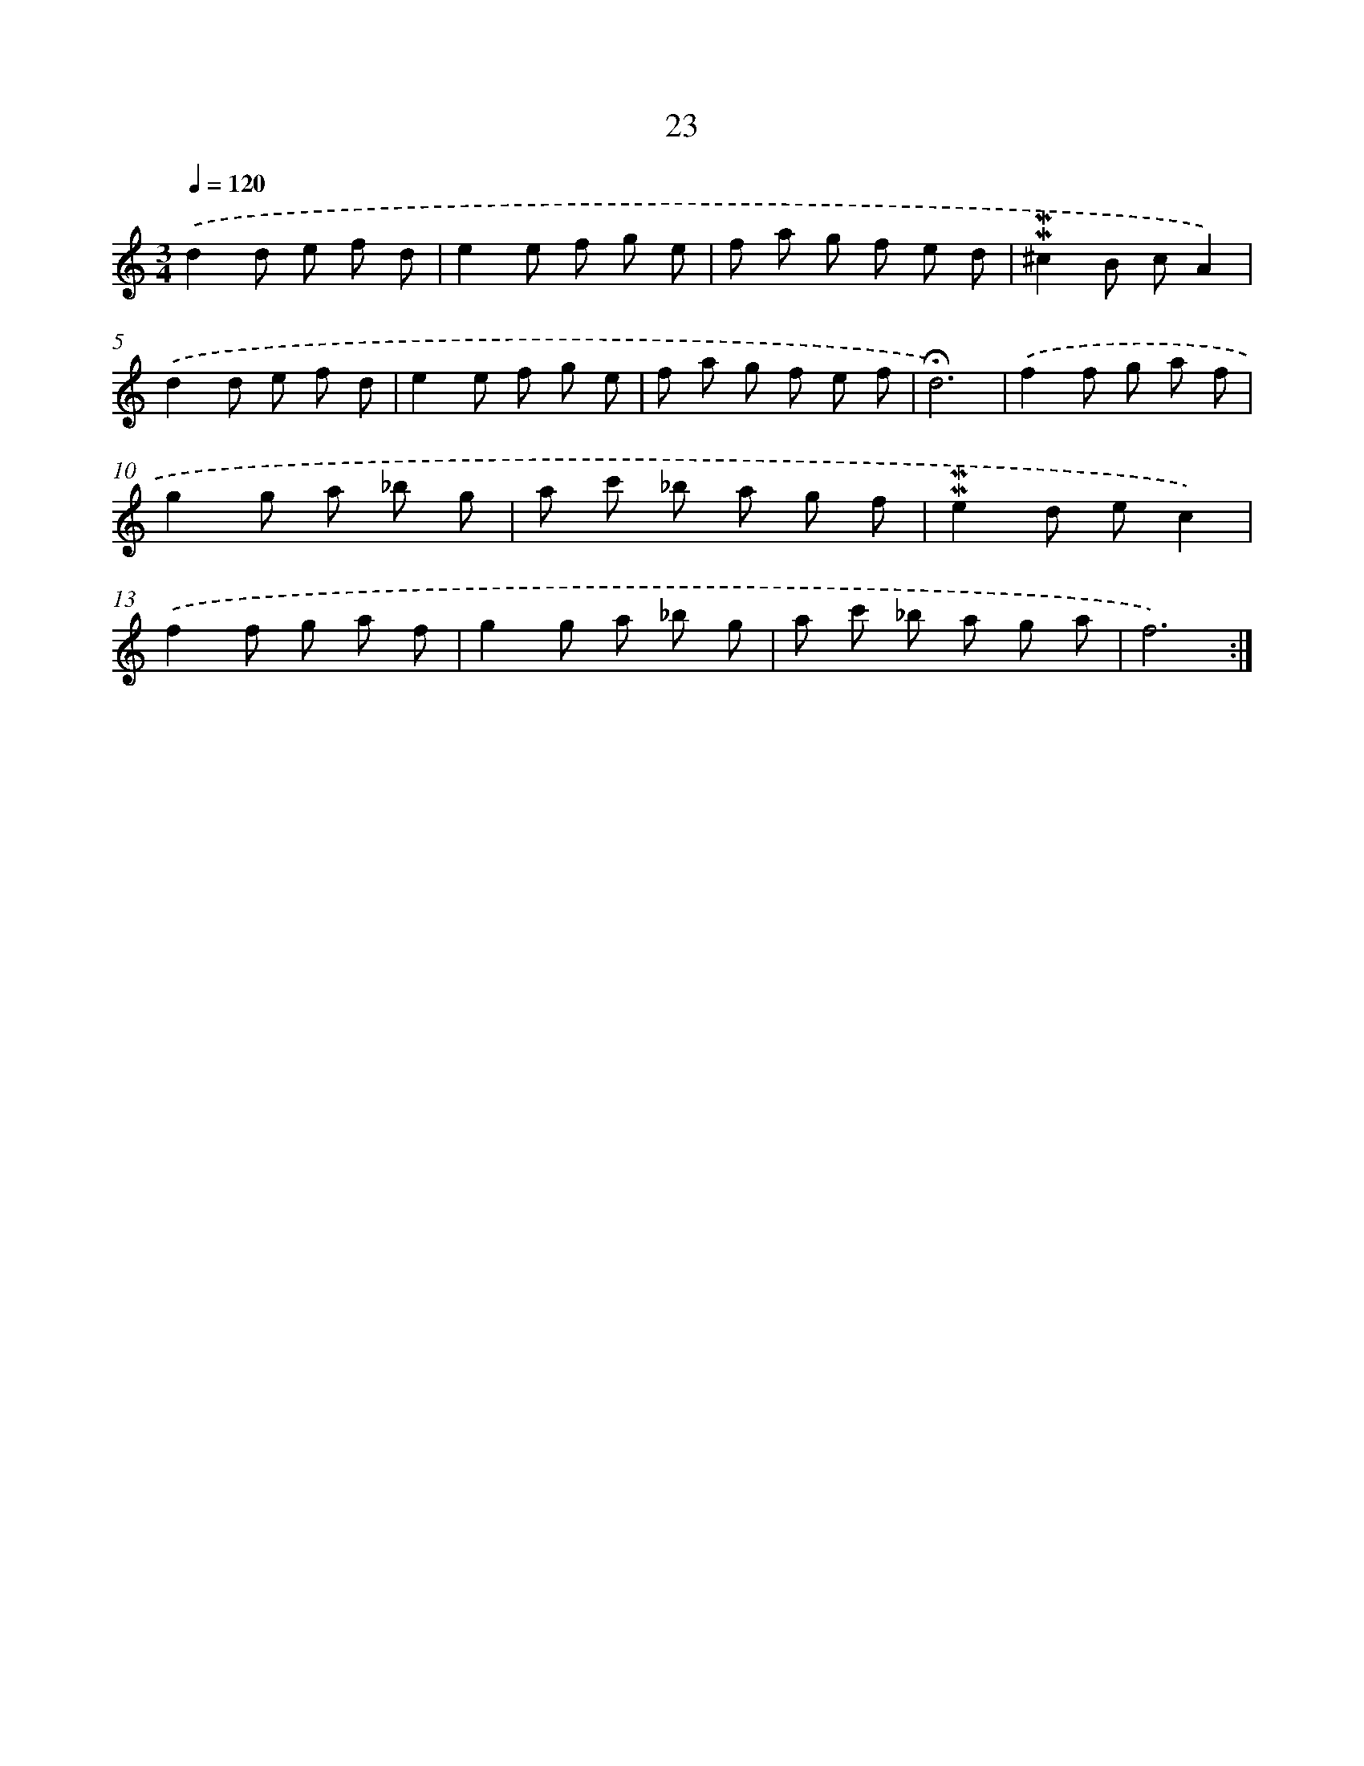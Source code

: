 X: 10264
T: 23
%%abc-version 2.0
%%abcx-abcm2ps-target-version 5.9.1 (29 Sep 2008)
%%abc-creator hum2abc beta
%%abcx-conversion-date 2018/11/01 14:37:03
%%humdrum-veritas 413006022
%%humdrum-veritas-data 3123686327
%%continueall 1
%%barnumbers 0
L: 1/8
M: 3/4
Q: 1/4=120
K: C clef=treble
.('d2d e f d |
e2e f g e |
f a g f e d |
!mordent!!mordent!^c2B cA2) |
.('d2d e f d |
e2e f g e |
f a g f e f |
!fermata!d6) |
.('f2f g a f |
g2g a _b g |
a c' _b a g f |
!mordent!!mordent!e2d ec2) |
.('f2f g a f |
g2g a _b g |
a c' _b a g a |
f6) :|]
